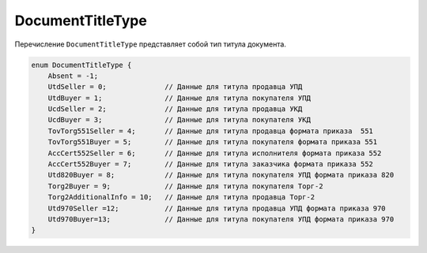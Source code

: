 DocumentTitleType
=================

Перечисление ``DocumentTitleType`` представляет собой тип титула документа.

.. code-block:: protobuf

    enum DocumentTitleType {
        Absent = -1;
        UtdSeller = 0;              // Данные для титула продавца УПД
        UtdBuyer = 1;               // Данные для титула покупателя УПД
        UcdSeller = 2;              // Данные для титула продавца УКД
        UcdBuyer = 3;               // Данные для титула покупателя УКД
        TovTorg551Seller = 4;       // Данные для титула продавца формата приказа  551
        TovTorg551Buyer = 5;        // Данные для титула покупателя формата приказа 551
        AccCert552Seller = 6;       // Данные для титула исполнителя формата приказа 552
        AccCert552Buyer = 7;        // Данные для титула заказчика формата приказа 552
        Utd820Buyer = 8;            // Данные для титула покупателя УПД формата приказа 820
        Torg2Buyer = 9;             // Данные для титула покупателя Торг-2
        Torg2AdditionalInfo = 10;   // Данные для титула продавца Торг-2
        Utd970Seller =12;           // Данные для титула продавца УПД формата приказа 970
        Utd970Buyer=13;             // Данные для титула покупателя УПД формата приказа 970
    }

